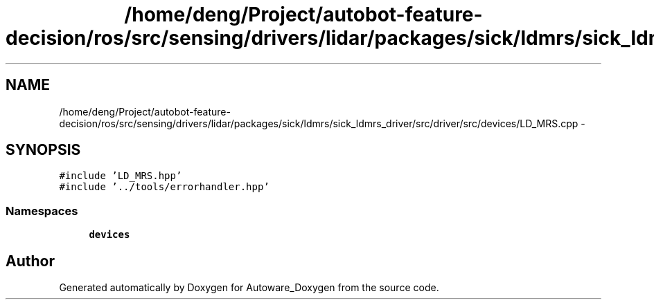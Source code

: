 .TH "/home/deng/Project/autobot-feature-decision/ros/src/sensing/drivers/lidar/packages/sick/ldmrs/sick_ldmrs_driver/src/driver/src/devices/LD_MRS.cpp" 3 "Fri May 22 2020" "Autoware_Doxygen" \" -*- nroff -*-
.ad l
.nh
.SH NAME
/home/deng/Project/autobot-feature-decision/ros/src/sensing/drivers/lidar/packages/sick/ldmrs/sick_ldmrs_driver/src/driver/src/devices/LD_MRS.cpp \- 
.SH SYNOPSIS
.br
.PP
\fC#include 'LD_MRS\&.hpp'\fP
.br
\fC#include '\&.\&./tools/errorhandler\&.hpp'\fP
.br

.SS "Namespaces"

.in +1c
.ti -1c
.RI " \fBdevices\fP"
.br
.in -1c
.SH "Author"
.PP 
Generated automatically by Doxygen for Autoware_Doxygen from the source code\&.
